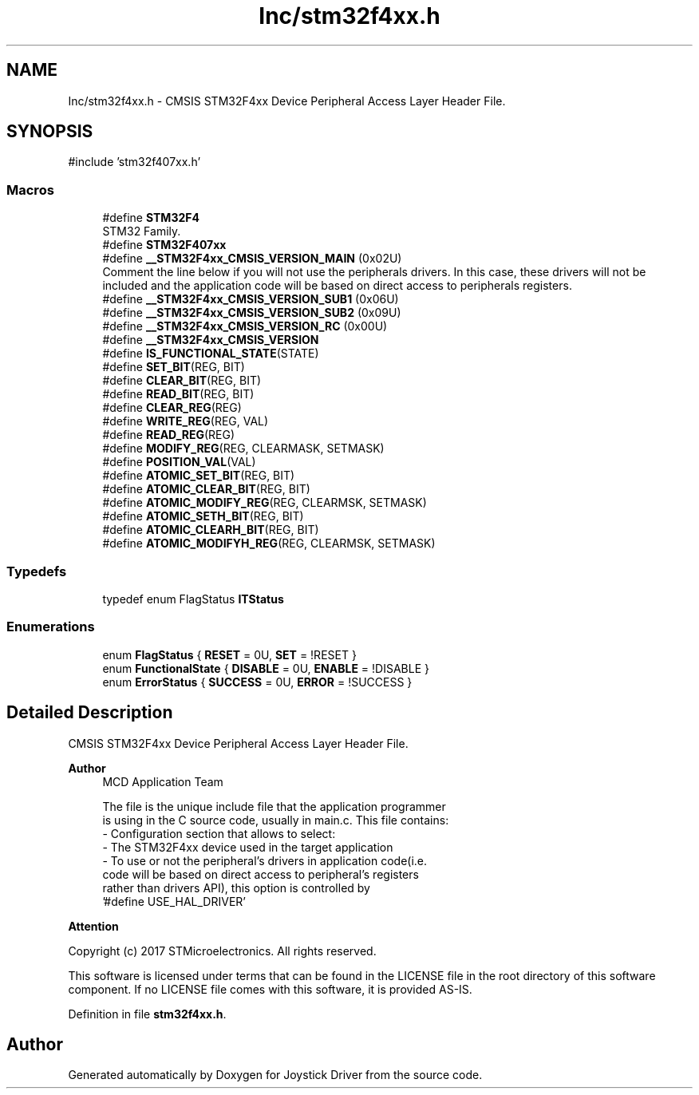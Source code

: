 .TH "Inc/stm32f4xx.h" 3 "Version JSTDRVF4" "Joystick Driver" \" -*- nroff -*-
.ad l
.nh
.SH NAME
Inc/stm32f4xx.h \- CMSIS STM32F4xx Device Peripheral Access Layer Header File\&.  

.SH SYNOPSIS
.br
.PP
\fR#include 'stm32f407xx\&.h'\fP
.br

.SS "Macros"

.in +1c
.ti -1c
.RI "#define \fBSTM32F4\fP"
.br
.RI "STM32 Family\&. "
.ti -1c
.RI "#define \fBSTM32F407xx\fP"
.br
.ti -1c
.RI "#define \fB__STM32F4xx_CMSIS_VERSION_MAIN\fP   (0x02U)"
.br
.RI "Comment the line below if you will not use the peripherals drivers\&. In this case, these drivers will not be included and the application code will be based on direct access to peripherals registers\&. "
.ti -1c
.RI "#define \fB__STM32F4xx_CMSIS_VERSION_SUB1\fP   (0x06U)"
.br
.ti -1c
.RI "#define \fB__STM32F4xx_CMSIS_VERSION_SUB2\fP   (0x09U)"
.br
.ti -1c
.RI "#define \fB__STM32F4xx_CMSIS_VERSION_RC\fP   (0x00U)"
.br
.ti -1c
.RI "#define \fB__STM32F4xx_CMSIS_VERSION\fP"
.br
.ti -1c
.RI "#define \fBIS_FUNCTIONAL_STATE\fP(STATE)"
.br
.ti -1c
.RI "#define \fBSET_BIT\fP(REG,  BIT)"
.br
.ti -1c
.RI "#define \fBCLEAR_BIT\fP(REG,  BIT)"
.br
.ti -1c
.RI "#define \fBREAD_BIT\fP(REG,  BIT)"
.br
.ti -1c
.RI "#define \fBCLEAR_REG\fP(REG)"
.br
.ti -1c
.RI "#define \fBWRITE_REG\fP(REG,  VAL)"
.br
.ti -1c
.RI "#define \fBREAD_REG\fP(REG)"
.br
.ti -1c
.RI "#define \fBMODIFY_REG\fP(REG,  CLEARMASK,  SETMASK)"
.br
.ti -1c
.RI "#define \fBPOSITION_VAL\fP(VAL)"
.br
.ti -1c
.RI "#define \fBATOMIC_SET_BIT\fP(REG,  BIT)"
.br
.ti -1c
.RI "#define \fBATOMIC_CLEAR_BIT\fP(REG,  BIT)"
.br
.ti -1c
.RI "#define \fBATOMIC_MODIFY_REG\fP(REG,  CLEARMSK,  SETMASK)"
.br
.ti -1c
.RI "#define \fBATOMIC_SETH_BIT\fP(REG,  BIT)"
.br
.ti -1c
.RI "#define \fBATOMIC_CLEARH_BIT\fP(REG,  BIT)"
.br
.ti -1c
.RI "#define \fBATOMIC_MODIFYH_REG\fP(REG,  CLEARMSK,  SETMASK)"
.br
.in -1c
.SS "Typedefs"

.in +1c
.ti -1c
.RI "typedef enum FlagStatus \fBITStatus\fP"
.br
.in -1c
.SS "Enumerations"

.in +1c
.ti -1c
.RI "enum \fBFlagStatus\fP { \fBRESET\fP = 0U, \fBSET\fP = !RESET }"
.br
.ti -1c
.RI "enum \fBFunctionalState\fP { \fBDISABLE\fP = 0U, \fBENABLE\fP = !DISABLE }"
.br
.ti -1c
.RI "enum \fBErrorStatus\fP { \fBSUCCESS\fP = 0U, \fBERROR\fP = !SUCCESS }"
.br
.in -1c
.SH "Detailed Description"
.PP 
CMSIS STM32F4xx Device Peripheral Access Layer Header File\&. 


.PP
\fBAuthor\fP
.RS 4
MCD Application Team 
.PP
.nf
     The file is the unique include file that the application programmer
     is using in the C source code, usually in main\&.c\&. This file contains:
      - Configuration section that allows to select:
         - The STM32F4xx device used in the target application
         - To use or not the peripheral's drivers in application code(i\&.e\&.
           code will be based on direct access to peripheral's registers
           rather than drivers API), this option is controlled by
           '#define USE_HAL_DRIVER'

.fi
.PP
.RE
.PP
\fBAttention\fP
.RS 4
.RE
.PP
Copyright (c) 2017 STMicroelectronics\&. All rights reserved\&.

.PP
This software is licensed under terms that can be found in the LICENSE file in the root directory of this software component\&. If no LICENSE file comes with this software, it is provided AS-IS\&. 
.PP
Definition in file \fBstm32f4xx\&.h\fP\&.
.SH "Author"
.PP 
Generated automatically by Doxygen for Joystick Driver from the source code\&.
